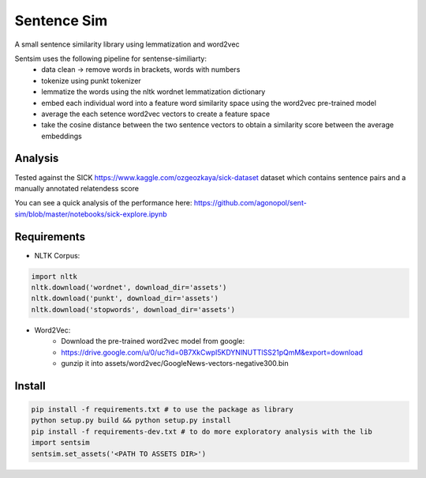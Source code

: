 ============
Sentence Sim
============

A small sentence similarity library using lemmatization and word2vec

Sentsim uses the following pipeline for sentense-similiarty:
    - data clean -> remove words in brackets, words with numbers
    - tokenize using punkt tokenizer
    - lemmatize the words using the nltk wordnet lemmatization dictionary
    - embed each individual word into a feature word similarity space using the word2vec pre-trained model
    - average the each setence word2vec vectors to create a feature space
    - take the cosine distance between the two sentence vectors to obtain a similarity score between the average embeddings

Analysis
--------
Tested against the SICK https://www.kaggle.com/ozgeozkaya/sick-dataset
dataset which contains sentence pairs and a manually annotated relatendess score

You can see a quick analysis of the performance here:
https://github.com/agonopol/sent-sim/blob/master/notebooks/sick-explore.ipynb

Requirements
------------

* NLTK Corpus:

.. code-block:: python

   import nltk
   nltk.download('wordnet', download_dir='assets')
   nltk.download('punkt', download_dir='assets')
   nltk.download('stopwords', download_dir='assets')

* Word2Vec:
    - Download the pre-trained word2vec model from google:
    - https://drive.google.com/u/0/uc?id=0B7XkCwpI5KDYNlNUTTlSS21pQmM&export=download
    - gunzip it into assets/word2vec/GoogleNews-vectors-negative300.bin


Install
--------

.. code-block:: shell

   pip install -f requirements.txt # to use the package as library
   python setup.py build && python setup.py install
   pip install -f requirements-dev.txt # to do more exploratory analysis with the lib
   import sentsim
   sentsim.set_assets('<PATH TO ASSETS DIR>')


